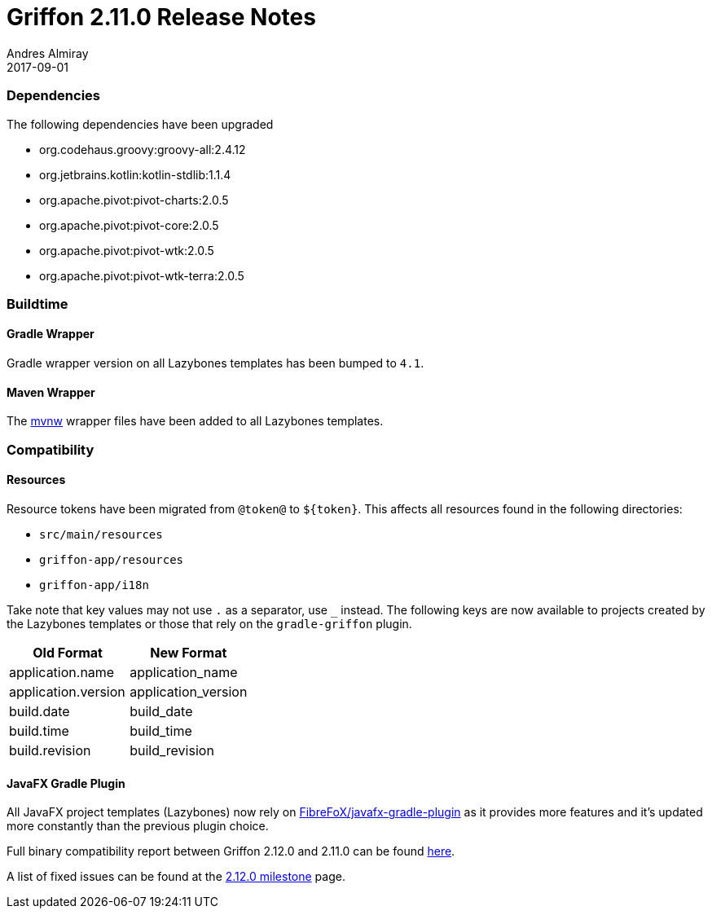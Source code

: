= Griffon 2.11.0 Release Notes
Andres Almiray
2017-09-01
:jbake-type: post
:jbake-status: published
:category: releasenotes
:idprefix:
:linkattrs:
:path-griffon-core: /guide/2.12.0/api/griffon/core

=== Dependencies

The following dependencies have been upgraded

 * org.codehaus.groovy:groovy-all:2.4.12
 * org.jetbrains.kotlin:kotlin-stdlib:1.1.4
 * org.apache.pivot:pivot-charts:2.0.5
 * org.apache.pivot:pivot-core:2.0.5
 * org.apache.pivot:pivot-wtk:2.0.5
 * org.apache.pivot:pivot-wtk-terra:2.0.5

=== Buildtime

==== Gradle Wrapper

Gradle wrapper version on all Lazybones templates has been bumped to `4.1`.

==== Maven Wrapper

The link:https://github.com/takari/maven-wrapper[mvnw] wrapper files have been added to all Lazybones templates.

=== Compatibility

==== Resources

Resource tokens have been migrated from `@token@` to `${token}`. This affects all resources found in the following directories:

 * `src/main/resources`
 * `griffon-app/resources`
 * `griffon-app/i18n`

Take note that key values may not use `.` as a separator, use `_` instead. The following keys are now available to projects
created by the Lazybones templates or those that rely on the `gradle-griffon` plugin.

|===
| Old Format          | New Format

| application.name    | application_name
| application.version | application_version
| build.date          | build_date
| build.time          | build_time
| build.revision      | build_revision
|===

==== JavaFX Gradle Plugin

All JavaFX project templates (Lazybones) now rely on link:https://github.com/FibreFoX/javafx-gradle-plugin[FibreFoX/javafx-gradle-plugin]
as it provides more features and it's updated more constantly than the previous plugin choice.

Full binary compatibility report between Griffon 2.12.0 and 2.11.0 can be found
link:../reports/2.11.0/compatibility-report.html[here].

A list of fixed issues can be found at the
link:https://github.com/griffon/griffon/issues?q=milestone%3A2.12.0+is%3Aclosed[2.12.0 milestone] page.

